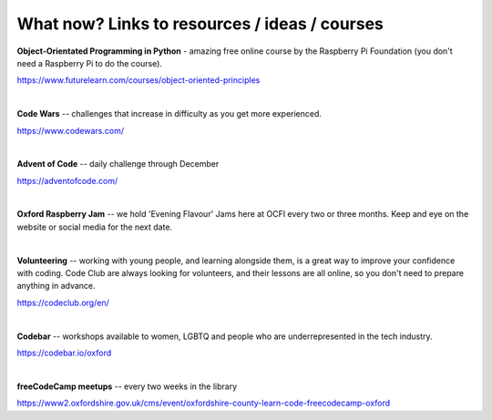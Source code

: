 What now? Links to resources / ideas / courses
-------------

**Object-Orientated Programming in Python** - amazing free online course by the Raspberry Pi Foundation
(you don't need a Raspberry Pi to do the course).

https://www.futurelearn.com/courses/object-oriented-principles

|

**Code Wars** -- challenges that increase in difficulty as you get more experienced.

https://www.codewars.com/

|

**Advent of Code** -- daily challenge through December

https://adventofcode.com/

|

**Oxford Raspberry Jam** -- we hold 'Evening Flavour' Jams here at OCFI every two or three months.
Keep and eye on the website or social media for the next date.

|

**Volunteering** -- working with young people, and learning alongside them, is a great way to improve your confidence with coding.
Code Club are always looking for volunteers, and their lessons are all online, so you don't need to prepare anything in advance.

https://codeclub.org/en/

|

**Codebar** -- workshops available to women, LGBTQ and people who are underrepresented in the tech industry.

https://codebar.io/oxford

|

**freeCodeCamp meetups** -- every two weeks in the library

https://www2.oxfordshire.gov.uk/cms/event/oxfordshire-county-learn-code-freecodecamp-oxford

